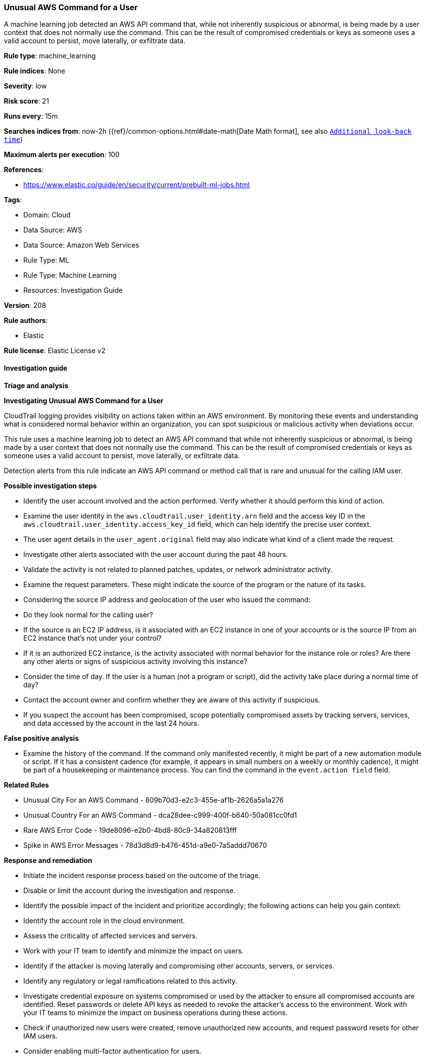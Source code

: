 [[unusual-aws-command-for-a-user]]
=== Unusual AWS Command for a User

A machine learning job detected an AWS API command that, while not inherently suspicious or abnormal, is being made by a user context that does not normally use the command. This can be the result of compromised credentials or keys as someone uses a valid account to persist, move laterally, or exfiltrate data.

*Rule type*: machine_learning

*Rule indices*: None

*Severity*: low

*Risk score*: 21

*Runs every*: 15m

*Searches indices from*: now-2h ({ref}/common-options.html#date-math[Date Math format], see also <<rule-schedule, `Additional look-back time`>>)

*Maximum alerts per execution*: 100

*References*: 

* https://www.elastic.co/guide/en/security/current/prebuilt-ml-jobs.html

*Tags*: 

* Domain: Cloud
* Data Source: AWS
* Data Source: Amazon Web Services
* Rule Type: ML
* Rule Type: Machine Learning
* Resources: Investigation Guide

*Version*: 208

*Rule authors*: 

* Elastic

*Rule license*: Elastic License v2


==== Investigation guide




*Triage and analysis*





*Investigating Unusual AWS Command for a User*



CloudTrail logging provides visibility on actions taken within an AWS environment. By monitoring these events and understanding what is considered normal behavior within an organization, you can spot suspicious or malicious activity when deviations occur.

This rule uses a machine learning job to detect an AWS API command that while not inherently suspicious or abnormal, is being made by a user context that does not normally use the command. This can be the result of compromised credentials or keys as someone uses a valid account to persist, move laterally, or exfiltrate data.

Detection alerts from this rule indicate an AWS API command or method call that is rare and unusual for the calling IAM user.



*Possible investigation steps*



- Identify the user account involved and the action performed. Verify whether it should perform this kind of action.
    - Examine the user identity in the `aws.cloudtrail.user_identity.arn` field and the access key ID in the `aws.cloudtrail.user_identity.access_key_id` field, which can help identify the precise user context.
    - The user agent details in the `user_agent.original` field may also indicate what kind of a client made the request.
- Investigate other alerts associated with the user account during the past 48 hours.
- Validate the activity is not related to planned patches, updates, or network administrator activity.
- Examine the request parameters. These might indicate the source of the program or the nature of its tasks.
- Considering the source IP address and geolocation of the user who issued the command:
    - Do they look normal for the calling user?
    - If the source is an EC2 IP address, is it associated with an EC2 instance in one of your accounts or is the source IP from an EC2 instance that's not under your control?
    - If it is an authorized EC2 instance, is the activity associated with normal behavior for the instance role or roles? Are there any other alerts or signs of suspicious activity involving this instance?
- Consider the time of day. If the user is a human (not a program or script), did the activity take place during a normal time of day?
- Contact the account owner and confirm whether they are aware of this activity if suspicious.
- If you suspect the account has been compromised, scope potentially compromised assets by tracking servers, services, and data accessed by the account in the last 24 hours.



*False positive analysis*



- Examine the history of the command. If the command only manifested recently, it might be part of a new automation module or script. If it has a consistent cadence (for example, it appears in small numbers on a weekly or monthly cadence), it might be part of a housekeeping or maintenance process. You can find the command in the `event.action field` field.



*Related Rules*



- Unusual City For an AWS Command - 809b70d3-e2c3-455e-af1b-2626a5a1a276
- Unusual Country For an AWS Command - dca28dee-c999-400f-b640-50a081cc0fd1
- Rare AWS Error Code - 19de8096-e2b0-4bd8-80c9-34a820813fff
- Spike in AWS Error Messages - 78d3d8d9-b476-451d-a9e0-7a5addd70670



*Response and remediation*



- Initiate the incident response process based on the outcome of the triage.
- Disable or limit the account during the investigation and response.
- Identify the possible impact of the incident and prioritize accordingly; the following actions can help you gain context:
    - Identify the account role in the cloud environment.
    - Assess the criticality of affected services and servers.
    - Work with your IT team to identify and minimize the impact on users.
    - Identify if the attacker is moving laterally and compromising other accounts, servers, or services.
    - Identify any regulatory or legal ramifications related to this activity.
- Investigate credential exposure on systems compromised or used by the attacker to ensure all compromised accounts are identified. Reset passwords or delete API keys as needed to revoke the attacker's access to the environment. Work with your IT teams to minimize the impact on business operations during these actions.
- Check if unauthorized new users were created, remove unauthorized new accounts, and request password resets for other IAM users.
- Consider enabling multi-factor authentication for users.
- Review the permissions assigned to the implicated user to ensure that the least privilege principle is being followed.
- Implement security best practices https://aws.amazon.com/premiumsupport/knowledge-center/security-best-practices/[outlined] by AWS.
- Take the actions needed to return affected systems, data, or services to their normal operational levels.
- Identify the initial vector abused by the attacker and take action to prevent reinfection via the same vector.
- Using the incident response data, update logging and audit policies to improve the mean time to detect (MTTD) and the mean time to respond (MTTR).

==== Setup


The AWS Fleet integration, Filebeat module, or similarly structured data is required to be compatible with this rule.
